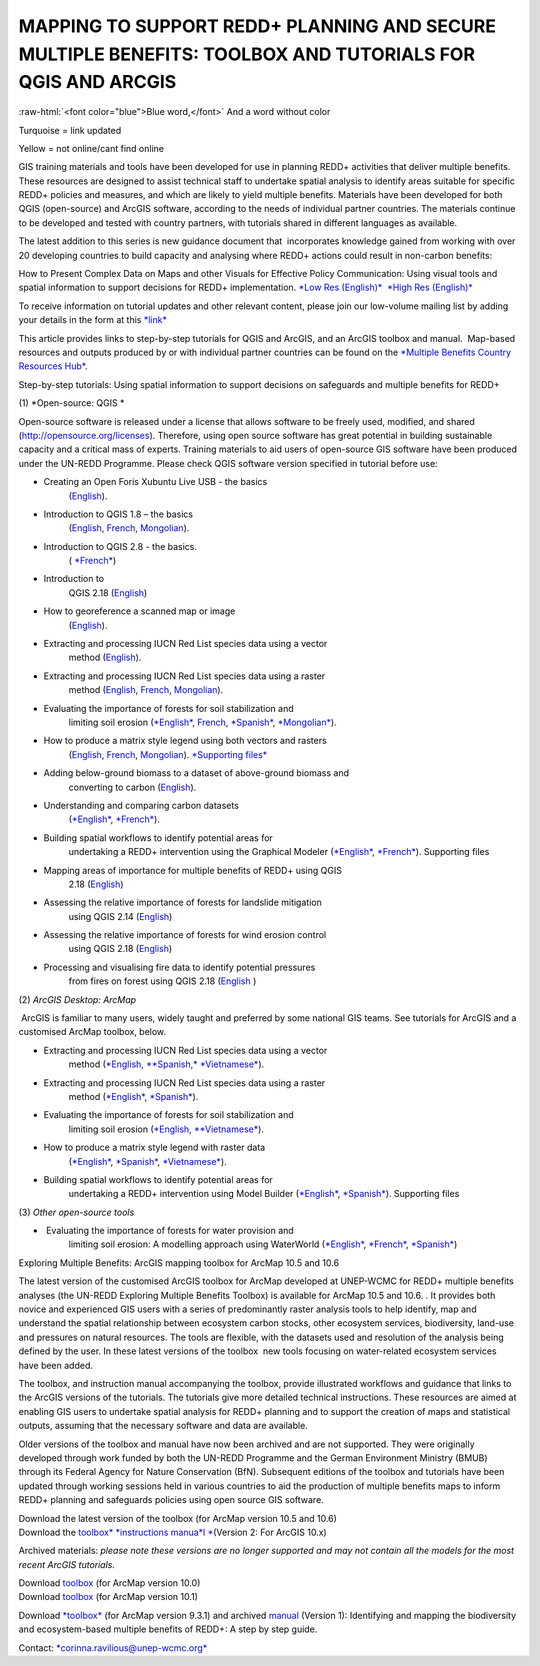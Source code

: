 ==============================================================================================================
**MAPPING TO SUPPORT REDD+ PLANNING AND SECURE MULTIPLE BENEFITS: TOOLBOX AND TUTORIALS FOR QGIS AND ARCGIS**
==============================================================================================================




.. role:: raw-html(raw)
   :format: html

:raw-html:`<font color="blue">Blue word,</font>` And a word without color


Turquoise = link updated

Yellow = not online/cant find online

GIS training materials and tools have been developed for use in planning
REDD+ activities that deliver multiple benefits. These resources are
designed to assist technical staff to undertake spatial analysis to
identify areas suitable for specific REDD+ policies and measures, and
which are likely to yield multiple benefits. Materials have been
developed for both QGIS (open-source) and ArcGIS software, according to
the needs of individual partner countries. The materials continue to be
developed and tested with country partners, with tutorials shared in
different languages as available. 

The latest addition to this series is new guidance document
that  incorporates knowledge gained from working with over 20 developing
countries to build capacity and analysing where REDD+ actions could
result in non-carbon benefits:

How to Present Complex Data on Maps and other Visuals for Effective
Policy Communication: Using visual tools and spatial information to
support decisions for REDD+ implementation. \ `*Low Res
(English)* <https://www.un-redd.org/sites/default/files/2021-10/MappingGuidanceForEffectivePolicyCommunication_v1_lowres%20%28467713%29.pdf>`__  `*High
Res
(English)* <https://www.unep-wcmc.org/system/comfy/cms/files/files/000/001/858/original/MappingGuidanceForEffectivePolicyCommunication_v1_highres.pdf>`__

To receive information on tutorial updates and other relevant content,
please join our low-volume mailing list by adding your details in the
form at
this \ `*link* <https://url6.mailanyone.net/v1/?m=1hdXbX-0007O1-3y&i=57e1b682&c=fsah1NK92LejxpAuprsO026wykncIzIOfMU0oWU2AnSB6UGzi7x0x8K47KojYVSlM5FoVK0UEWEquNOsq4xDYltHfOTz-oKOiuqACV6kgstiQcAxQp0bydxwhfbrkK5yAuZQWr5aEEwwzO2V-QFa0s25yhwYao8Nu45uB4Gs7UugSq_l0pjQ9DfAEsMAe-NSE8fPxiupaJhqDZ3ALLeJkdeAifIVeMwKHDguGC8WrzpT5pA-uf-Aas8Q8Dw3kG9fjwuVCfcVVAqDCEZh-ToGchJtekkvXXSleZWuylqoov4atHg6836mEge2sLLODudCM_TtKSi7Un0F2Hirf-V3Ag>`__

This article provides links to step-by-step tutorials for QGIS and
ArcGIS, and an ArcGIS toolbox and manual.  Map-based resources and
outputs produced by or with individual partner countries can be found on
the \ `*Multiple Benefits Country Resources
Hub* <http://bitly.com/mbs-redd>`__. 

Step-by-step tutorials: Using spatial information to support decisions
on safeguards and multiple benefits for REDD+

(1) *Open-source: QGIS *

Open-source software is released under a license that allows software to
be freely used, modified, and shared (http://opensource.org/licenses).
Therefore, using open source software has great potential in building
sustainable capacity and a critical mass of experts. Training materials
to aid users of open-source GIS software have been produced under the
UN-REDD Programme. Please check QGIS software version specified in
tutorial before use:

-  Creating an Open Foris Xubuntu Live USB - the basics
       (`English <https://www.un-redd.org/sites/default/files/2021-10/1_CreatingAnOpenForisLiveUSB_v1_0%20%28439643%29.pdf>`__).

-  Introduction to QGIS 1.8 – the basics
       (`English <https://www.unredd.net/documents/global-programme-191/multiple-benefits/gis-tools-3403/12018-open-source-gis-tutorial-2-introduction-to-qgis-12018/file.html>`__, \ `French <https://www.un-redd.org/sites/default/files/2021-10/2_IntroductionTo_QGIS_1_8_v1_1-FR-V3_160705%20%28834644%29.pdf>`__, \ `Mongolian <https://www.un-redd.org/sites/default/files/2021-10/Doc_Intro%20to%20QGIS210%20Mongolia_MN%20%28439430%29.pdf>`__).

-  Introduction to QGIS 2.8 - the basics.
       ( `*French* <https://www.un-redd.org/sites/default/files/2021-10/2_Intro_to_QGIS2_8_FR_180109.pdf>`__)

-  Introduction to
       QGIS 2.18 (\ `English <https://www.un-redd.org/sites/default/files/2021-10/2_Intro_to_QGIS2_18_190208%20%28456465%29.pdf>`__)

-  How to georeference a scanned map or image
       (`English <https://www.un-redd.org/sites/default/files/2021-10/3_GeoreferencingScannedImageUsingQGIS_v1_1.pdf>`__).

-  Extracting and processing IUCN Red List species data using a vector
       method
       (`English <https://www.un-redd.org/sites/default/files/2021-10/4_ExtractingAndProcessingIUCNRedListSpeciesDataUsingVectorsQGIS_v1_0%20%28728652%29.pdf>`__).

-  Extracting and processing IUCN Red List species data using a raster
       method
       (`English <https://www.un-redd.org/sites/default/files/2021-10/5_ExtractingAndProcessingIUCNRedListSpeciesDataUsingRastersInQGIS_v1_1_160705.pdf>`__, \ `French <https://www.un-redd.org/sites/default/files/2021-10/5_ExtractingAndProcessingIUCNRedListSpeciesDataUsingRastersInQGIS_v1_1-FR_160705.pdf>`__, \ `Mongolian <https://www.un-redd.org/sites/default/files/2021-10/ExtractingAndProcessingIUCNRedListSpeciesDataUsingRasterInQGIS_MN%20%28237970%29.pdf>`__).

-  Evaluating the importance of forests for soil stabilization and
       limiting soil
       erosion (\ `*English* <https://www.un-redd.org/sites/default/files/2021-10/7_EvaluatingSoilErosionRiskUsingQGIS_v1_2_160707.pdf>`__, \ `French <https://www.un-redd.org/sites/default/files/2021-10/7_EvaluatingSoilErosionRiskUsingQGIS_v1_2-FR_160705.pdf>`__, \ `*Spanish* <https://www.un-redd.org/sites/default/files/2021-10/7_SoilErosionRiskQGIS_v1_1_SPANISH160923a%20%28536954%29.pdf>`__, \ `*Mongolian* <https://www.un-redd.org/sites/default/files/2021-10/7_EvaluatingSoilErosionRiskUsingQGIS_150324%20mon%20%28832941%29.pdf>`__).

-  How to produce a matrix style legend using both vectors and rasters
       (`English <https://www.un-redd.org/sites/default/files/2021-10/9_MatrixStyleLegendProductionUsingQGIS_v1_1_190206.pdf>`__, \ `French <https://www.un-redd.org/sites/default/files/2021-10/9_MatrixStyleLegendProductionUsingQGIS_v1_0-FR_160705.pdf>`__, \ `Mongolian <https://www.un-redd.org/sites/default/files/2021-10/9_MatrixStyleLegendProductionUsingQGIS_150324_mn_MB%20%28130209%29.pdf>`__). \ `*Supporting
       files* <https://www.unredd.net/documents/global-programme-191/multiple-benefits/gis-tools-3403/15628-supporting-files-for-gis-tutorial-10-how-to-produce-a-matrix-style-legend-with-raster-data-using-arcgis-100.html>`__

-  Adding below-ground biomass to a dataset of above-ground biomass and
       converting to carbon
       (`English <https://www.un-redd.org/sites/default/files/2021-10/11_AddingBelowGroundBiomassToAboveGroundBiomassAndConvertingToCarbon_v1_0.pdf>`__).

-  Understanding and comparing carbon datasets
       (`*English* <https://www.un-redd.org/sites/default/files/2021-10/Comparing_carbon_datasets_Tutorial_190207.pdf>`__, \ `*French* <https://www.un-redd.org/sites/default/files/2021-10/Comparing_carbon_datasets_Tutorial_180109.pdf>`__).

-  Building spatial workflows to identify potential areas for
       undertaking a REDD+ intervention using the Graphical Modeler
       (`*English* <https://www.un-redd.org/sites/default/files/2021-10/BuildingSpatialWorkflowsToIdentifyPotReddIntervQGIS_190207.pdf>`__, \ `*French* <https://www.un-redd.org/sites/default/files/2021-10/BuildingSpatialWorkflowsToIdentifyPotReddIntervQGIS_180110%20%28481747%29.pdf>`__). Supporting
       files

-  Mapping areas of importance for multiple benefits of REDD+ using QGIS
       2.18
       (`English <https://www.un-redd.org/sites/default/files/2021-10/Combining_MB_Tutorial.pdf>`__)

-  Assessing the relative importance of forests for landslide mitigation
       using QGIS 2.14
       (`English <https://www.un-redd.org/sites/default/files/2021-10/LandslideVulnerabilityTutorial.pdf>`__)

-  Assessing the relative importance of forests for wind erosion control
       using QGIS 2.18
       (`English <https://www.un-redd.org/sites/default/files/2021-10/Wind_Erosion_Tutorial.pdf>`__)

-  Processing and visualising fire data to identify potential pressures
       from fires on forest using QGIS 2.18
       (`English  <https://www.un-redd.org/sites/default/files/2021-10/FireTutorial.pdf>`__)

 

(2) *ArcGIS Desktop: ArcMap*

 ArcGIS is familiar to many users, widely taught and preferred by some
national GIS teams. See tutorials for ArcGIS and a customised ArcMap
toolbox, below.

-  Extracting and processing IUCN Red List species data using a vector
       method
       (`*English, * <https://www.un-redd.org/sites/default/files/2021-10/6_ExtractingAndProcessingIUCNRedListSpeciesDataUsingVectorsArcgis10_v1_1_160707%20%28275784%29.pdf>`__\ `*Spanish,* <https://www.unredd.net/documents/global-programme-191/multiple-benefits/gis-tools-3403/16008-guia-tutorial-v10-extraccion-y-procesamiento-de-datos-de-especies-amenzadas-de-la-lista-roja-iucn-utilizando-arcgis-100gis-tutorial-6-extracting-and-processing-iucn-red-list-using-arcgis-100/file.html>`__ `*Vietnamese* <https://www.unredd.net/documents/global-programme-191/multiple-benefits/gis-tools-3403/15477-hng-dn-trich-dn-va-x-ly-danh-lc-cac-loai-trong-iucn-s-dng-phn-mm-arcgis-100-gis-tutorial-6-extracting-and-processing-iucn-red-list-using-arcgis-100/file.html>`__).

-  Extracting and processing IUCN Red List species data using a raster
       method
       (`*English* <https://www.un-redd.org/sites/default/files/2021-10/ExtractingAndProcessingIUCNSpeciesRastersArcgis10_v1_0_170306%20%28110345%29.pdf>`__, \ `*Spanish* <https://www.un-redd.org/sites/default/files/2021-10/ExtractingAndProcessingIUCNSpeciesRastersArcgis10v1_0_Spanish_170530.pdf>`__).

-  Evaluating the importance of forests for soil stabilization and
       limiting soil erosion
       (`*English, * <https://www.un-redd.org/sites/default/files/2021-10/8_EvaluatingSoilErosionRiskUsingArcGIS_v1_0.pdf>`__\ `*Vietnamese* <https://www.unredd.net/documents/global-programme-191/multiple-benefits/gis-tools-3403/15476-hng-dn-cac-bc-anh-gia-tac-ng-ca-rng-i-vi-vic-gi-tva-hn-ch-xoi-mon-mt-cach-tip-cn-nh-tinh-n-gin-bng-cong-c-customised-trong-arcgis-100-gis-tutorial-8-evaluating-the-importance-of-forests-for-soil-stabilization/file.html>`__).

-  How to produce a matrix style legend with raster data
       (`*English* <https://www.un-redd.org/sites/default/files/2021-10/2c_Matrix%20style%20map%20tutorial_ENG.pdf>`__, \ `*Spanish* <https://www.un-redd.org/sites/default/files/2021-10/10_MatrixStyleLegendProductionUsingArcGIS_v1_0_Spanish_format_170531.pdf>`__, \ `*Vietnamese* <https://www.unredd.net/documents/global-programme-191/multiple-benefits/gis-tools-3403/15475-hng-dn-lam-th-nao-a-ra-c-ma-trn-vi-d-liu-raster-s-dng-trong-arcgis-10-gis-tutorial-10-how-to-produce-a-matrix-style-legend-with-raster-data-using-arcgis-10/file.html>`__).

-  Building spatial workflows to identify potential areas for
       undertaking a REDD+ intervention using Model Builder
       (`*English* <https://www.un-redd.org/sites/default/files/2021-10/BuildingSpatialWorkflowsToIdentifyPotReddInterArcGIS_190207.pdf>`__, \ `*Spanish* <https://www.un-redd.org/sites/default/files/2021-10/BuildingSpatialWorkflowsToIdentifyPotReddInterArcGIS.pdf>`__). Supporting
       files

 

(3) *Other open-source tools*

-   Evaluating the importance of forests for water provision and
       limiting soil erosion: A modelling approach using WaterWorld
       (`*English* <https://www.un-redd.org/sites/default/files/2021-10/UN_REDD_WaterWorld_Tutorial_170306%20%28336966%29.pdf>`__, \ `*French* <https://www.un-redd.org/sites/default/files/2021-10/UN_REDD_WaterWorld_Tutorial_FR_180109.pdf>`__, \ `*Spanish* <https://www.un-redd.org/sites/default/files/2021-10/UN_REDD_WaterWorld_Tutorial_Spanish_170530.pdf>`__)

 

Exploring Multiple Benefits: ArcGIS mapping toolbox for ArcMap 10.5 and
10.6

 

The latest version of the customised ArcGIS toolbox for ArcMap developed
at UNEP-WCMC for REDD+ multiple benefits analyses (the UN-REDD Exploring
Multiple Benefits Toolbox) is available for ArcMap 10.5 and 10.6. . It
provides both novice and experienced GIS users with a series
of predominantly raster analysis tools to help identify, map and
understand the spatial relationship between ecosystem carbon stocks,
other ecosystem services, biodiversity, land-use and pressures on
natural resources. The tools are flexible, with the datasets used and
resolution of the analysis being defined by the user. In these latest
versions of the toolbox  new tools focusing on water-related ecosystem
services have been added.

The toolbox, and instruction manual accompanying the toolbox, provide
illustrated workflows and guidance that links to the ArcGIS versions of
the tutorials. The tutorials give more detailed technical instructions.
These resources are aimed at enabling GIS users to undertake spatial
analysis for REDD+ planning and to support the creation of maps and
statistical outputs, assuming that the necessary software and data are
available.

Older versions of the toolbox and manual have now been archived and are
not supported. They were originally developed through work funded by
both the UN-REDD Programme and the German Environment Ministry (BMUB)
through its Federal Agency for Nature Conservation (BfN). Subsequent
editions of the toolbox and tutorials have been updated through working
sessions held in various countries to aid the production of multiple
benefits maps to inform REDD+ planning and safeguards policies using
open source GIS software.

| Download the latest version of the toolbox (for ArcMap version 10.5
  and 10.6)
| Download the \ `toolbox\ * *\ instructions
  manua\ *l * <https://www.unredd.net/documents/global-programme-191/multiple-benefits/gis-tools-3403/17430-exploring-multiple-benefits-using-an-arcgis-10x-toolbox-instructions-and-documentation.html>`__\ (Version
  2: For ArcGIS 10.x)

Archived materials: \ *please note these versions are no longer
supported and may not contain all the models for the most recent ArcGIS
tutorials.*

| Download \ `toolbox <https://www.unredd.net/component/docman/?task=doc_download&gid=13110&Itemid=53>`__ (for
  ArcMap version 10.0)
| Download \ `toolbox <https://www.unredd.net/component/docman/?task=doc_download&gid=13111&Itemid=53>`__ (for
  ArcMap version 10.1)

Download \ `*toolbox* <https://www.unredd.net/component/docman/?task=doc_download&gid=6434&Itemid=53>`__ (for
ArcMap version 9.3.1) and
archived \ `manual <https://www.unredd.net/component/docman/?task=doc_download&gid=6431&Itemid=53>`__ (Version
1): Identifying and mapping the biodiversity and ecosystem-based
multiple benefits of REDD+: A step by step guide.

 

Contact: \ `*corinna.ravilious@unep-wcmc.org* <mailto:corinna.ravilious@unep-wcmc.org?cc=ccb>`__
